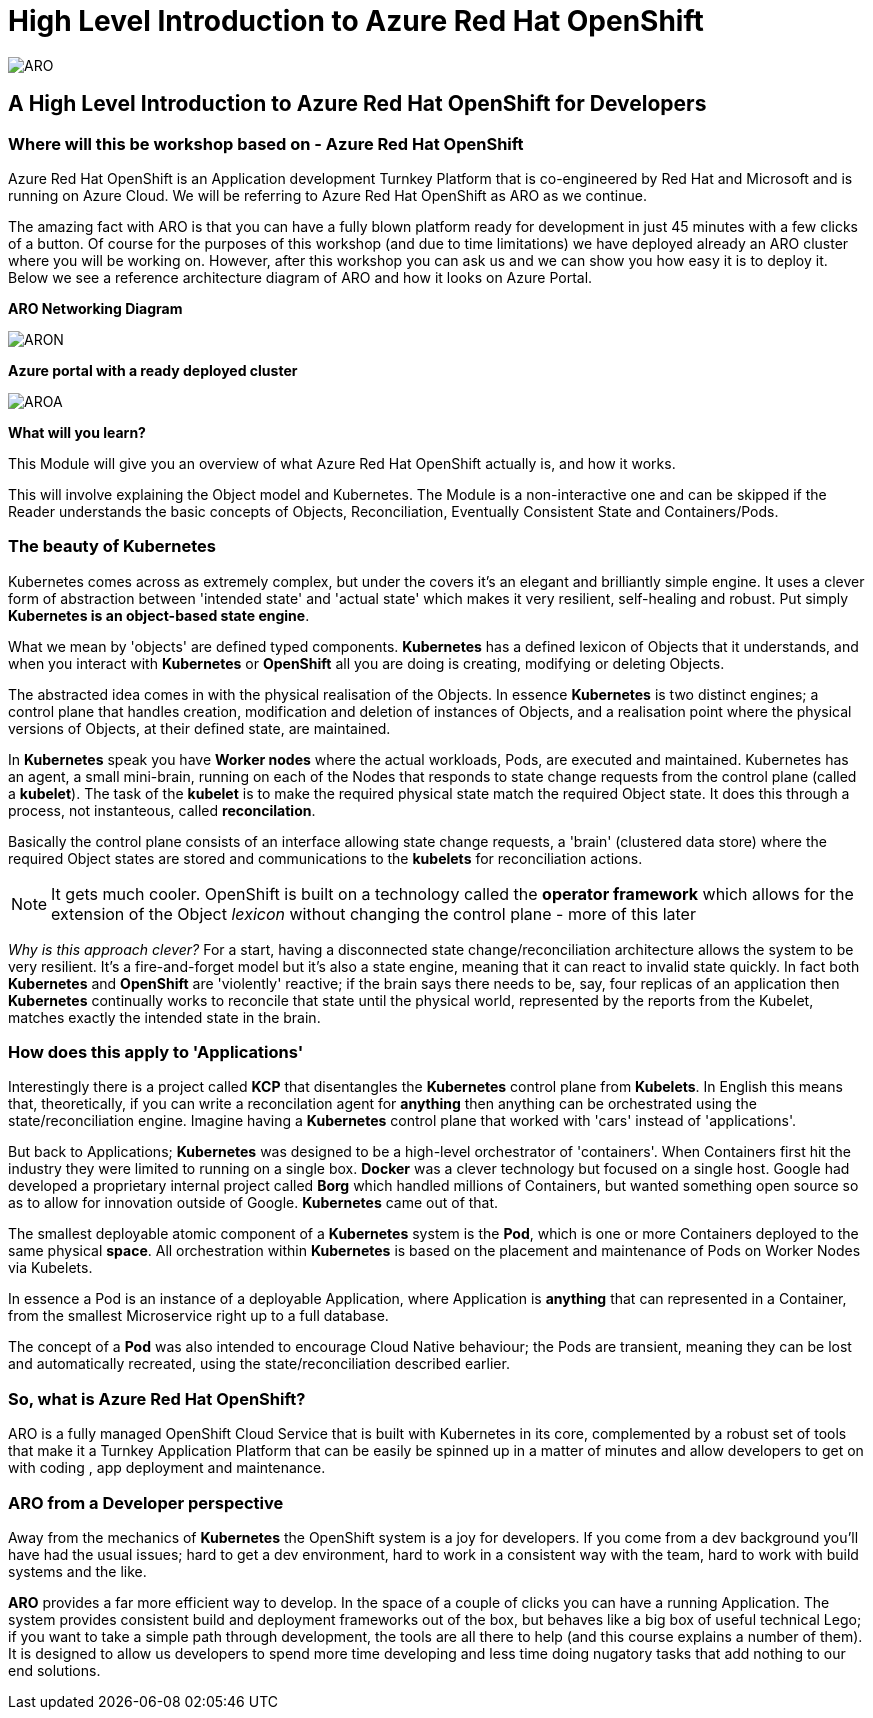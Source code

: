 = High Level Introduction to Azure Red Hat OpenShift

:!sectids:



image::arolanding.png[ARO]

== *A High Level Introduction to Azure Red Hat OpenShift for Developers*



=== Where will this be workshop based on - Azure Red Hat OpenShift

Azure Red Hat OpenShift is an Application development Turnkey Platform that is co-engineered by Red Hat and Microsoft and is running on Azure Cloud. We will be referring to Azure Red Hat OpenShift as ARO as we continue.

The amazing fact with ARO is that you can have a fully blown platform ready for development in just 45 minutes with a few clicks of a button. Of course for the purposes of this workshop (and due to time limitations) we have deployed already an ARO cluster where you will be working on. However, after this workshop you can ask us and we can show you how easy it is to deploy it. Below we see a reference architecture diagram of ARO and how it looks on Azure Portal. 

*ARO Networking Diagram*

image::aronetwork.png[ARON] 

*Azure portal with a ready deployed cluster*

image::aroazure.png[AROA]

*What will you learn?*

This Module will give you an overview of what Azure Red Hat OpenShift actually is, and how it works.


This will involve explaining the Object model and Kubernetes. The Module is a non-interactive one and can be skipped if the Reader understands the basic concepts of Objects, Reconciliation, Eventually Consistent State and Containers/Pods.


=== The beauty of Kubernetes

Kubernetes comes across as extremely complex, but under the covers it's an elegant and brilliantly simple engine. It uses a clever form of abstraction between 'intended state' and 
'actual state' which makes it very resilient, self-healing and robust. Put simply *Kubernetes is an object-based state engine*.

What we mean by 'objects' are defined typed components. *Kubernetes* has a defined lexicon of Objects that it understands, and when you interact with *Kubernetes* or *OpenShift* all you are doing is creating, modifying or deleting Objects.

The abstracted idea comes in with the physical realisation of the Objects. In essence *Kubernetes* is two distinct engines; a control plane that handles creation, modification and deletion of instances
of Objects, and a realisation point where the physical versions of Objects, at their defined state, are maintained. 

In *Kubernetes* speak you have *Worker nodes* where the actual workloads, Pods, are executed and maintained. Kubernetes has an agent, a small mini-brain, running on each of the Nodes that responds to
state change requests from the control plane (called a *kubelet*). The task of the *kubelet* is to make the required physical state match the required Object state. It does this
through a process, not instanteous, called *reconcilation*.

Basically the control plane consists of an interface allowing state change requests, a 'brain' (clustered data store) where the required Object states are stored and communications to the *kubelets* for reconciliation actions. 

[NOTE]
====
It gets much cooler. OpenShift is built on a technology called the *operator framework* which allows for the extension of the Object _lexicon_ without changing the control plane - more of this later
====

_Why is this approach clever?_ For a start, having a disconnected state change/reconciliation architecture allows the system to be very resilient. It's a fire-and-forget model but it's also a state engine, meaning that it can react to invalid state quickly. In fact
both *Kubernetes* and *OpenShift* are 'violently' reactive; if the brain says there needs to be, say, four replicas of an application then *Kubernetes* continually works to reconcile that state until the physical world,
 represented by the reports from the Kubelet, matches exactly the intended state in the brain.

=== How does this apply to 'Applications'

Interestingly there is a project called *KCP* that disentangles the *Kubernetes* control plane from *Kubelets*. In English this means that, theoretically, if you can write a reconcilation agent for *anything* then anything can be orchestrated using the 
state/reconciliation engine. Imagine having a *Kubernetes* control plane that worked with 'cars' instead of 'applications'.

But back to Applications; *Kubernetes* was designed to be a high-level orchestrator of 'containers'. When Containers first hit the industry they were limited to running on a single box. *Docker* was a clever technology but 
focused on a single host. Google had developed a proprietary internal project called *Borg* which handled millions of Containers, but wanted something
open source so as to allow for innovation outside of Google. *Kubernetes* came out of that.

The smallest deployable atomic component of a *Kubernetes* system is the *Pod*, which is one or more Containers deployed to the same physical *space*. All orchestration within *Kubernetes* is based on the placement and maintenance of Pods on Worker Nodes via Kubelets.

In essence a Pod is an instance of a deployable Application, where Application is *anything* that can represented in a Container, from the smallest Microservice right up to a full database. 

The concept of a *Pod* was also intended to encourage Cloud Native behaviour; the Pods are transient, meaning they can be lost and automatically recreated, using the state/reconciliation described earlier.

=== So, what is Azure Red Hat OpenShift?

ARO is a fully managed OpenShift Cloud Service  that is built with Kubernetes in its core, complemented by a robust set of tools that make it a Turnkey Application Platform that can be easily be spinned up in a matter of minutes and allow developers to get on with coding , app deployment and maintenance.

=== ARO from a Developer perspective

Away from the mechanics of *Kubernetes* the OpenShift system is a joy for developers. If you come from a dev background you'll have had the usual issues; hard to get a dev environment, hard to work in a consistent way with the team, hard to work with build systems and the like.

*ARO* provides a far more efficient way to develop. In the space of a couple of clicks you can have a running Application. The system provides consistent build and deployment frameworks out of the box, but behaves like a big box of useful technical Lego; if you want to take a simple path through development, the tools are all there to help (and this course explains a number of them). It is designed to allow us developers
to spend more time developing and less time doing nugatory tasks that add nothing to our end solutions.


